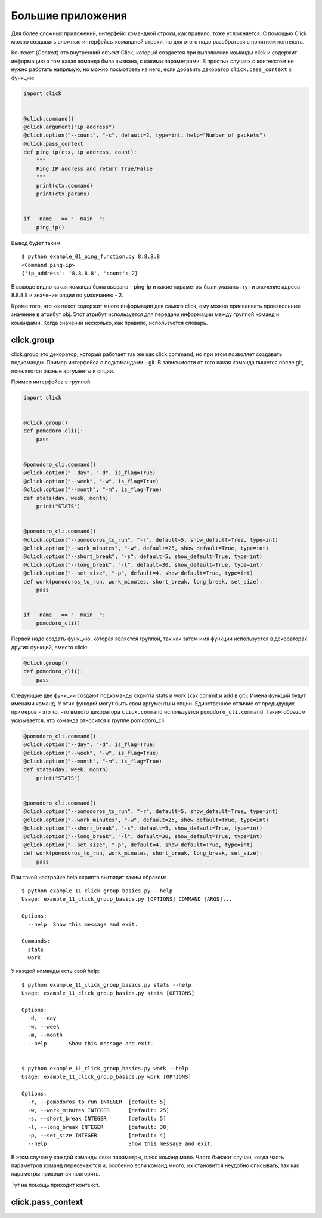 Большие приложения
------------------

Для более сложных приложений, интерфейс командной строки, как правило, тоже
усложняется. С помощью Click можно создавать сложные интерфейсы командной строки,
но для этого надо разобраться с понятием контекста.

Контекст (Context) это внутренний объект Click, который создается при выполнении команды
click и содержит информацию о том какая команда была вызвана, с какими параметрами. 
В простых случаях с контекстом не нужно работать напрямую, но можно посмотреть на него,
если добавить декоратор ``click.pass_context`` к функции:

.. code:: python

    import click


    @click.command()
    @click.argument("ip_address")
    @click.option("--count", "-c", default=2, type=int, help="Number of packets")
    @click.pass_context
    def ping_ip(ctx, ip_address, count):
        """
        Ping IP address and return True/False
        """
        print(ctx.command)
        print(ctx.params)


    if __name__ == "__main__":
        ping_ip()

Вывод будет таким:

::

    $ python example_01_ping_function.py 8.8.8.8
    <Command ping-ip>
    {'ip_address': '8.8.8.8', 'count': 2}

В выводе видно какая команда была вызвана - ping-ip и какие параметры были указаны:
тут и значение адреса 8.8.8.8 и значение опции по умолчанию - 2.

Кроме того, что контекст содержит много информации для самого click, ему можно присваивать 
произвольные значение в атрибут obj. Этот атрибут используется для передачи информации
между группой команд и командами. Когда значений несколько, как правило, используется словарь.

click.group
~~~~~~~~~~~

click.group это декоратор, который работает так же как click.command, но при этом позволяет создавать 
подкоманды. Пример интерфейса с подкомандами - git. В зависимости от того какая команда пишется после git,
появляются разные аргументы и опции.

Пример интерфейса с группой:

.. code:: python

    import click


    @click.group()
    def pomodoro_cli():
        pass


    @pomodoro_cli.command()
    @click.option("--day", "-d", is_flag=True)
    @click.option("--week", "-w", is_flag=True)
    @click.option("--month", "-m", is_flag=True)
    def stats(day, week, month):
        print("STATS")


    @pomodoro_cli.command()
    @click.option("--pomodoros_to_run", "-r", default=5, show_default=True, type=int)
    @click.option("--work_minutes", "-w", default=25, show_default=True, type=int)
    @click.option("--short_break", "-s", default=5, show_default=True, type=int)
    @click.option("--long_break", "-l", default=30, show_default=True, type=int)
    @click.option("--set_size", "-p", default=4, show_default=True, type=int)
    def work(pomodoros_to_run, work_minutes, short_break, long_break, set_size):
        pass


    if __name__ == "__main__":
        pomodoro_cli()

Первой надо создать функцию, которая является группой, так как затем имя функции
используется в декораторах других функций, вместо click:

.. code:: python

    @click.group()
    def pomodoro_cli():
        pass

Следующие две функции создают подкоманды скрипта stats и work (как commit и add в git). Имена функций
будут именами команд. У этих функций могут быть свои аргументы и опции.
Единственное отличие от предыдущих примеров - это то, что вместо декоратора ``click.command`` используется
``pomodoro_cli.command``. Таким образом указывается, что команда относится к группе pomodoro_cli:

.. code:: python

    @pomodoro_cli.command()
    @click.option("--day", "-d", is_flag=True)
    @click.option("--week", "-w", is_flag=True)
    @click.option("--month", "-m", is_flag=True)
    def stats(day, week, month):
        print("STATS")


    @pomodoro_cli.command()
    @click.option("--pomodoros_to_run", "-r", default=5, show_default=True, type=int)
    @click.option("--work_minutes", "-w", default=25, show_default=True, type=int)
    @click.option("--short_break", "-s", default=5, show_default=True, type=int)
    @click.option("--long_break", "-l", default=30, show_default=True, type=int)
    @click.option("--set_size", "-p", default=4, show_default=True, type=int)
    def work(pomodoros_to_run, work_minutes, short_break, long_break, set_size):
        pass

При такой настройке help скрипта выглядит таким образом:

::

    $ python example_11_click_group_basics.py --help
    Usage: example_11_click_group_basics.py [OPTIONS] COMMAND [ARGS]...

    Options:
      --help  Show this message and exit.

    Commands:
      stats
      work

У каждой команды есть свой help:

::

    $ python example_11_click_group_basics.py stats --help
    Usage: example_11_click_group_basics.py stats [OPTIONS]

    Options:
      -d, --day
      -w, --week
      -m, --month
      --help       Show this message and exit.


    $ python example_11_click_group_basics.py work --help
    Usage: example_11_click_group_basics.py work [OPTIONS]

    Options:
      -r, --pomodoros_to_run INTEGER  [default: 5]
      -w, --work_minutes INTEGER      [default: 25]
      -s, --short_break INTEGER       [default: 5]
      -l, --long_break INTEGER        [default: 30]
      -p, --set_size INTEGER          [default: 4]
      --help                          Show this message and exit.

В этом случае у каждой команды свои параметры, плюс команд мало.
Часто бывают случаи, когда часть параметров команд пересекаются и, особенно
если команд много, их становится неудобно описывать, так как параметры приходится повторять.

Тут на помощь приходит контекст.

click.pass_context
~~~~~~~~~~~~~~~~~~


